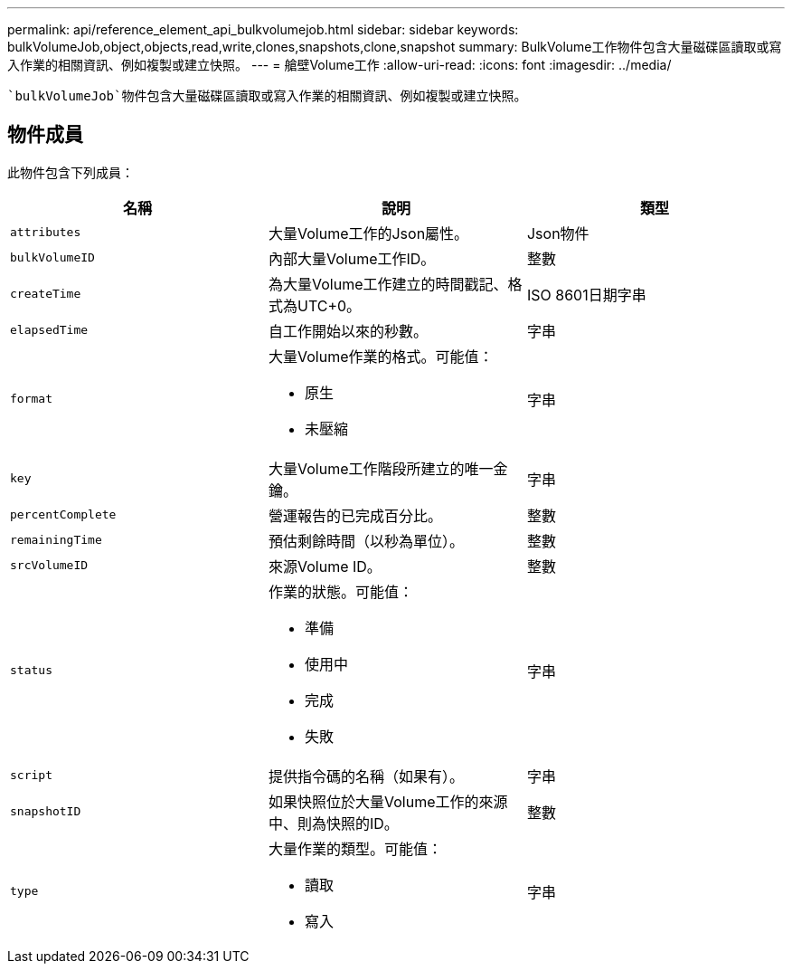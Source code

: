 ---
permalink: api/reference_element_api_bulkvolumejob.html 
sidebar: sidebar 
keywords: bulkVolumeJob,object,objects,read,write,clones,snapshots,clone,snapshot 
summary: BulkVolume工作物件包含大量磁碟區讀取或寫入作業的相關資訊、例如複製或建立快照。 
---
= 艙壁Volume工作
:allow-uri-read: 
:icons: font
:imagesdir: ../media/


[role="lead"]
 `bulkVolumeJob`物件包含大量磁碟區讀取或寫入作業的相關資訊、例如複製或建立快照。



== 物件成員

此物件包含下列成員：

|===
| 名稱 | 說明 | 類型 


 a| 
`attributes`
 a| 
大量Volume工作的Json屬性。
 a| 
Json物件



 a| 
`bulkVolumeID`
 a| 
內部大量Volume工作ID。
 a| 
整數



 a| 
`createTime`
 a| 
為大量Volume工作建立的時間戳記、格式為UTC+0。
 a| 
ISO 8601日期字串



 a| 
`elapsedTime`
 a| 
自工作開始以來的秒數。
 a| 
字串



 a| 
`format`
 a| 
大量Volume作業的格式。可能值：

* 原生
* 未壓縮

 a| 
字串



 a| 
`key`
 a| 
大量Volume工作階段所建立的唯一金鑰。
 a| 
字串



 a| 
`percentComplete`
 a| 
營運報告的已完成百分比。
 a| 
整數



 a| 
`remainingTime`
 a| 
預估剩餘時間（以秒為單位）。
 a| 
整數



 a| 
`srcVolumeID`
 a| 
來源Volume ID。
 a| 
整數



 a| 
`status`
 a| 
作業的狀態。可能值：

* 準備
* 使用中
* 完成
* 失敗

 a| 
字串



 a| 
`script`
 a| 
提供指令碼的名稱（如果有）。
 a| 
字串



 a| 
`snapshotID`
 a| 
如果快照位於大量Volume工作的來源中、則為快照的ID。
 a| 
整數



 a| 
`type`
 a| 
大量作業的類型。可能值：

* 讀取
* 寫入

 a| 
字串

|===